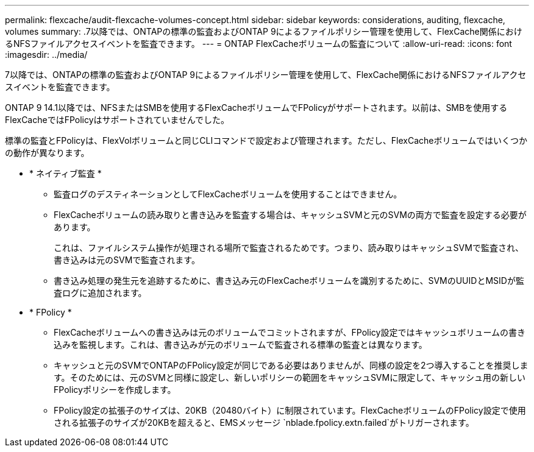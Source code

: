 ---
permalink: flexcache/audit-flexcache-volumes-concept.html 
sidebar: sidebar 
keywords: considerations, auditing, flexcache, volumes 
summary: .7以降では、ONTAPの標準の監査およびONTAP 9によるファイルポリシー管理を使用して、FlexCache関係におけるNFSファイルアクセスイベントを監査できます。 
---
= ONTAP FlexCacheボリュームの監査について
:allow-uri-read: 
:icons: font
:imagesdir: ../media/


[role="lead"]
.7以降では、ONTAPの標準の監査およびONTAP 9によるファイルポリシー管理を使用して、FlexCache関係におけるNFSファイルアクセスイベントを監査できます。

ONTAP 9 14.1以降では、NFSまたはSMBを使用するFlexCacheボリュームでFPolicyがサポートされます。以前は、SMBを使用するFlexCacheではFPolicyはサポートされていませんでした。

標準の監査とFPolicyは、FlexVolボリュームと同じCLIコマンドで設定および管理されます。ただし、FlexCacheボリュームではいくつかの動作が異なります。

* * ネイティブ監査 *
+
** 監査ログのデスティネーションとしてFlexCacheボリュームを使用することはできません。
** FlexCacheボリュームの読み取りと書き込みを監査する場合は、キャッシュSVMと元のSVMの両方で監査を設定する必要があります。
+
これは、ファイルシステム操作が処理される場所で監査されるためです。つまり、読み取りはキャッシュSVMで監査され、書き込みは元のSVMで監査されます。

** 書き込み処理の発生元を追跡するために、書き込み元のFlexCacheボリュームを識別するために、SVMのUUIDとMSIDが監査ログに追加されます。


* * FPolicy *
+
** FlexCacheボリュームへの書き込みは元のボリュームでコミットされますが、FPolicy設定ではキャッシュボリュームの書き込みを監視します。これは、書き込みが元のボリュームで監査される標準の監査とは異なります。
** キャッシュと元のSVMでONTAPのFPolicy設定が同じである必要はありませんが、同様の設定を2つ導入することを推奨します。そのためには、元のSVMと同様に設定し、新しいポリシーの範囲をキャッシュSVMに限定して、キャッシュ用の新しいFPolicyポリシーを作成します。
** FPolicy設定の拡張子のサイズは、20KB（20480バイト）に制限されています。FlexCacheボリュームのFPolicy設定で使用される拡張子のサイズが20KBを超えると、EMSメッセージ `nblade.fpolicy.extn.failed`がトリガーされます。



